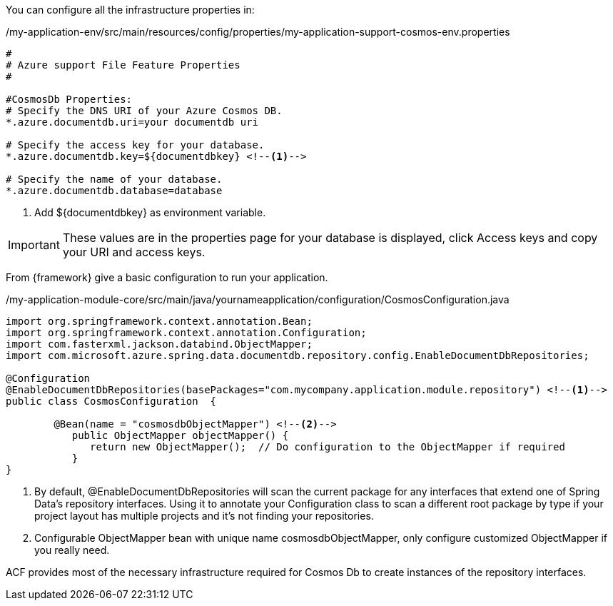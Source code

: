 
:fragment:

You can configure all the infrastructure properties in:

[source,properties,options="nowrap"]
./my-application-env/src/main/resources/config/properties/my-application-support-cosmos-env.properties
----
#
# Azure support File Feature Properties
#

#CosmosDb Properties:
# Specify the DNS URI of your Azure Cosmos DB.
*.azure.documentdb.uri=your documentdb uri 

# Specify the access key for your database.
*.azure.documentdb.key=${documentdbkey} <!--1-->

# Specify the name of your database.
*.azure.documentdb.database=database 
----
<1> Add ${documentdbkey} as environment variable.


[IMPORTANT]
====
These values are in the properties page for your database is displayed, click Access keys and copy your URI and access keys.
====


From {framework} give a basic configuration to run your application.

[source,java,options="nowrap"]
./my-application-module-core/src/main/java/yournameapplication/configuration/CosmosConfiguration.java
----
import org.springframework.context.annotation.Bean;
import org.springframework.context.annotation.Configuration;
import com.fasterxml.jackson.databind.ObjectMapper;
import com.microsoft.azure.spring.data.documentdb.repository.config.EnableDocumentDbRepositories;

@Configuration
@EnableDocumentDbRepositories(basePackages="com.mycompany.application.module.repository") <!--1-->
public class CosmosConfiguration  {

	@Bean(name = "cosmosdbObjectMapper") <!--2-->
	   public ObjectMapper objectMapper() {
	      return new ObjectMapper();  // Do configuration to the ObjectMapper if required
	   }
} 
----
<1> By default, @EnableDocumentDbRepositories will scan the current package for any interfaces that extend one of Spring Data's repository interfaces. Using it to annotate your Configuration class to scan a different root package by type if your project layout has multiple projects and it's not finding your repositories.
<2> Configurable ObjectMapper bean with unique name cosmosdbObjectMapper, only configure customized ObjectMapper if you really need.

ACF provides most of the necessary infrastructure required for Cosmos Db to create instances of the repository interfaces. 
